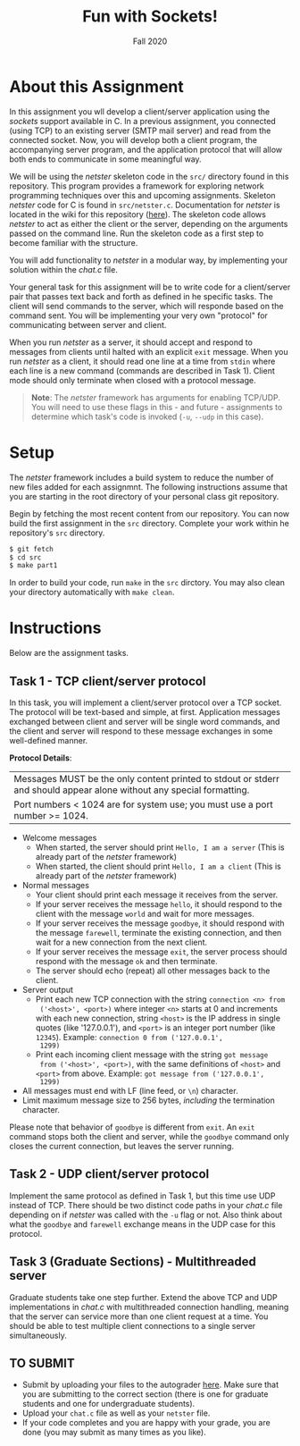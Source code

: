 #+TITLE: Fun with Sockets!
#+SUBTITLE: Fall 2020
#+OPTIONS: toc:nil num:nil html-postamble:nil author:nil date:nil
#+LATEX_HEADER: \usepackage{times}
#+LATEX_HEADER: \usepackage{listings}
#+LATEX_HEADER: \lstset{basicstyle=\small\ttfamily,columns=flexible,breaklines=true}
#+LATEX_HEADER: \usepackage[a4paper,margin=1.0in]{geometry}
#+LATEX_HEADER: \setlength{\parindent}{0cm}
#+LATEX_HEADER: \usepackage{parskip}
#+LATEX_HEADER: \usepackage{enumitem}
#+LATEX_HEADER: \setitemize{noitemsep,topsep=2pt,parsep=2pt,partopsep=2pt}
#+LATEX_HEADER: \usepackage{titling}
#+LATEX_HEADER: \setlength{\droptitle}{-1in}
#+LATEX_HEADER: \posttitle{\par\end{center}\vspace{-.5in}}

* About this Assignment
In this assignment you wll develop a client/server application using
the /sockets/ support available in C.  In a previous assignment, you
connected (using TCP) to an existing server (SMTP mail server) and
read from the connected socket.  Now, you will develop both a client
program, the accompanying server program, and the application protocol
that will allow both ends to communicate in some meaningful way.

We will be using the /netster/ skeleton code in the ~src/~ directory
found in this repository.  This program provides a framework for
exploring network programming techniques over this and upcoming
assignments.  Skeleton /netster/ code for C is found in
~src/netster.c~.  Documentation for /netster/ is located in the wiki
for this repository ([[https://github.iu.edu/SICE-Networks/Net-Fall21/wiki][here]]).  The skeleton code allows /netster/ to act
as either the client or the server, depending on the arguments passed
on the command line.  Run the skeleton code as a first step to become
familiar with the structure.

You will add functionality to /netster/ in a modular way, by
implementing your solution within the /chat.c/ file.

Your general task for this assignment will be to write code for a
client/server pair that passes text back and forth as defined in he
specific tasks.  The client will send commands to the server, which
will responde based on the command sent.  You will be implementing
your very own "protocol" for communicating between server and client.

When you run /netster/ as a server, it should accept and respond to
messages from clients until halted with an explicit ~exit~ message.
When you run /netster/ as a client, it should read one line at a time
from ~stdin~ where each line is a new command (commands are described
in Task 1).  Client mode should only terminate when closed with a
protocol message.

#+BEGIN_QUOTE
*Note*: The /netster/ framework has arguments for enabling TCP/UDP.
You will need to use these flags in this - and future - assignments to
determine which task's code is invoked (~-u~, ~--udp~ in this case).
#+END_QUOTE

* Setup

The /netster/ framework includes a build system to reduce the number
of new files added for each assignmnt.  The following instructions
assume that you are starting in the root directory of your personal
class git repository.

Begin by fetching the most recent content from our repository.  You can
now build the first assignment in the ~src~ directory.  Complete your work
within he repository's ~src~ directory.

#+BEGIN_SRC bash
$ git fetch
$ cd src
$ make part1
#+END_SRC

In order to build your code, run ~make~ in the ~src~ dirctory. You may
also clean your directory automatically with ~make clean~.

* Instructions

Below are the assignment tasks.

** Task 1 - TCP client/server protocol

In this task, you will implement a client/server protocol over a TCP
socket.  The protocol will be text-based and simple, at first.
Application messages exchanged between client and server will be
single word commands, and the client and server will respond to these
message exchanges in some well-defined manner.

*Protocol Details*:

| Messages MUST be the only content printed to stdout or stderr and should appear alone without any special formatting. |
| Port numbers < 1024 are for system use; you must use a port number >= 1024.                                           |

- Welcome messages
  + When started, the server should print ~Hello, I am a server~ (This is already part of the /netster/ framework)
  + When started, the client should print ~Hello, I am a client~ (This is already part of the /netster/ framework)
- Normal messages
  + Your client should print each message it receives from the server.
  + If your server receives the message ~hello~, it should respond to
    the client with the message ~world~ and wait for more messages.
  + If your server receives the message ~goodbye~, it should respond
    with the message ~farewell~, terminate the existing connection,
    and then wait for a new connection from the next client.
  + If your server receives the message ~exit~, the server process
    should respond with the message ~ok~ and then terminate.
  + The server should echo (repeat) all other messages back to the client.
- Server output
  + Print each new TCP connection with the string ~connection <n> from
    ('<host>', <port>)~ where integer ~<n>~ starts at 0 and increments
    with each new connection, string ~<host>~ is the IP address in
    single quotes (like '127.0.0.1'), and ~<port>~ is an integer port
    number (like ~12345~).  Example: ~connection 0 from ('127.0.0.1',
    1299)~
  + Print each incoming client message with the string ~got message
    from ('<host>', <port>)~, with the same definitions of ~<host>~
    and ~<port>~ from above.  Example: ~got message from ('127.0.0.1',
    1299)~
- All messages must end with LF (line feed, or ~\n~) character.
- Limit maximum message size to 256 bytes, /including/ the termination
  character.

Please note that behavior of ~goodbye~ is different from ~exit~.  An
~exit~ command stops both the client and server, while the ~goodbye~
command only closes the current connection, but leaves the server
running.

** Task 2 - UDP client/server protocol

Implement the same protocol as defined in Task 1, but this time use
UDP instead of TCP.  There should be two distinct code paths in your
/chat.c/ file depending on if /netster/ was called with the ~-u~ flag
or not.  Also think about what the ~goodbye~ and ~farewell~ exchange
means in the UDP case for this protocol.

** Task 3 (Graduate Sections) - Multithreaded server

Graduate students take one step further.  Extend the above TCP and UDP
implementations in /chat.c/ with multithreaded connection handling,
meaning that the server can service more than one client request at a
time.  You should be able to test multiple client connections to a
single server simultaneously.

** TO SUBMIT

- Submit by uploading your files to the autograder [[https://autograder.sice.indiana.edu/web/course/26][here]].  Make sure
  that you are submitting to the correct section (there is one for
  graduate students and one for undergraduate students).
- Upload your ~chat.c~ file as well as your ~netster~ file.
- If your code completes and you are happy with your grade, you are
  done (you may submit as many times as you like).

